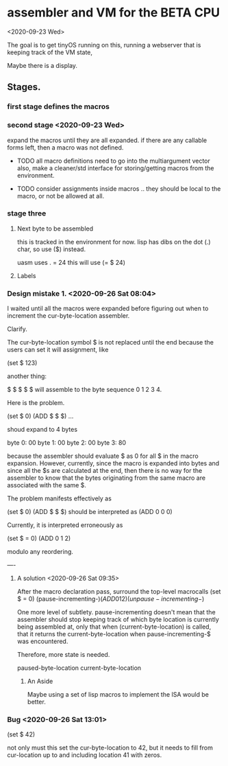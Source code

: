 * assembler and VM for the BETA CPU
<2020-09-23 Wed>

The goal is to get tinyOS running on this, running a webserver that is
keeping track of the VM state,

Maybe there is a display. 

** Stages.

*** first stage defines the macros
    
*** second stage <2020-09-23 Wed>
expand the macros until they are all expanded.
if there are any callable forms left, then a macro was not defined.

- TODO all macro definitions need to go into the multiargument vector
  also, make a cleaner/std interface for storing/getting macros from the
  environment.

- TODO consider assignments inside macros .. they should be local to
  the macro, or not be allowed at all.


*** stage three 
**** Next byte to be assembled
this is tracked in the environment for now. 
lisp has dibs on the dot (.) char, so use ($) instead.

uasm uses . = 24
this will use (= $ 24)

**** Labels


*** Design mistake 1. <2020-09-26 Sat 08:04>
I waited until all the macros were expanded before figuring out when to
increment the cur-byte-location assembler. 

Clarify.

The cur-byte-location symbol $ is not replaced until the end because
the users can set it will assignment, like 

(set $ 123)

another thing:

$ $ $ $ $ will assemble to the byte sequence 0 1 2 3 4.

Here is the problem. 

(set $ 0)
(ADD $ $ $)
...

shoud expand to 4 bytes

byte 0: 00
byte 1: 00
byte 2: 00
byte 3: 80

because the assembler should evaluate $ as 0 for all $ in the macro
expansion. However, currently, since the macro is expanded into bytes
and since all the $s are calculated at the end, then there is no way
for the assembler to know that the bytes originating from the same
macro are associated with the same $.

The problem manifests effectively as

(set $ 0)
(ADD $ $ $) should be interpreted as
(ADD 0 0 0)

Currently, it is interpreted erroneously as

(set $ = 0)
(ADD 0 1 2)

modulo any reordering.

----
**** A solution <2020-09-26 Sat 09:35>

After the macro declaration pass, surround the top-level macrocalls
(set $ = 0)
(pause-incrementing-$)
(ADD 0 1 2)
(unpause-incrementing-$)

One more level of subtlety. pause-incrementing doesn't mean that the
assembler should stop keeping track of which byte location is
currently being assembled at, only that when (current-byte-location)
is called, that it returns the current-byte-location when
pause-incrementing-$ was encountered.

Therefore, more state is needed.

paused-byte-location
current-byte-location


***** An Aside
Maybe using a set of lisp macros to implement the ISA would be better.


*** Bug <2020-09-26 Sat 13:01>
(set $ 42)

not only must this set the cur-byte-location to 42, but it needs to
fill from cur-location up to and including location 41 with zeros.

